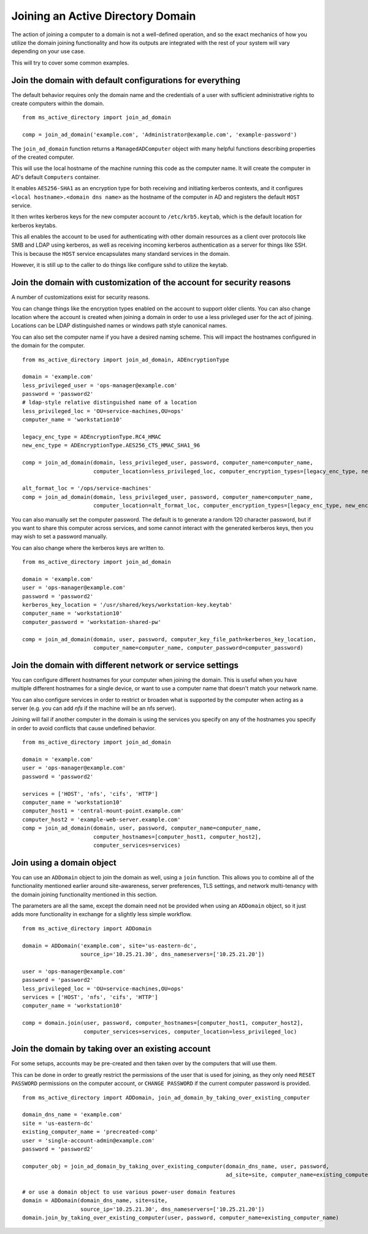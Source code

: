 Joining an Active Directory Domain
##################################

The action of joining a computer to a domain is not a well-defined operation,
and so the exact mechanics of how you utilize the domain joining functionality
and how its outputs are integrated with the rest of your system will vary depending on
your use case.

This will try to cover some common examples.

Join the domain with default configurations for everything
------------------------------------------------------------
The default behavior requires only the domain name and the credentials of a user with
sufficient administrative rights to create computers within the domain.
::

    from ms_active_directory import join_ad_domain

    comp = join_ad_domain('example.com', 'Administrator@example.com', 'example-password')

The ``join_ad_domain`` function returns a ``ManagedADComputer`` object with many helpful functions
describing properties of the created computer.

This will use the local hostname of the machine running this code as the computer name.
It will create the computer in AD's default ``Computers`` container.

It enables ``AES256-SHA1`` as an encryption type for both receiving and initiating kerberos
contexts, and it configures ``<local hostname>.<domain dns name>`` as the hostname of the
computer in AD and registers the default ``HOST`` service.

It then writes kerberos keys for the new computer account to ``/etc/krb5.keytab``, which is
the default location for kerberos keytabs.

This all enables the account to be used for authenticating with other domain resources as a client
over protocols like SMB and LDAP using kerberos, as well as receiving incoming kerberos authentication
as a server for things like SSH. This is because the ``HOST`` service encapsulates many standard services
in the domain.

However, it is still up to the caller to do things like configure sshd to utilize the keytab.

Join the domain with customization of the account for security reasons
------------------------------------------------------------------------

A number of customizations exist for security reasons.

You can change things like the encryption types enabled on the account to support older clients.
You can also change location where the account is created when joining a domain in order to use
a less privileged user for the act of joining. Locations can be LDAP distinguished names or windows
path style canonical names.

You can also set the computer name if you have a desired naming scheme. This will impact the hostnames
configured in the domain for the computer.
::

    from ms_active_directory import join_ad_domain, ADEncryptionType

    domain = 'example.com'
    less_privileged_user = 'ops-manager@example.com'
    password = 'password2'
    # ldap-style relative distinguished name of a location
    less_privileged_loc = 'OU=service-machines,OU=ops'
    computer_name = 'workstation10'

    legacy_enc_type = ADEncryptionType.RC4_HMAC
    new_enc_type = ADEncryptionType.AES256_CTS_HMAC_SHA1_96

    comp = join_ad_domain(domain, less_privileged_user, password, computer_name=computer_name,
                          computer_location=less_privileged_loc, computer_encryption_types=[legacy_enc_type, new_enc_type])

    alt_format_loc = '/ops/service-machines'
    comp = join_ad_domain(domain, less_privileged_user, password, computer_name=computer_name,
                          computer_location=alt_format_loc, computer_encryption_types=[legacy_enc_type, new_enc_type])



You can also manually set the computer password. The default is to generate a random 120
character password, but if you want to share this computer across services, and some cannot
interact with the generated kerberos keys, then you may wish to set a password manually.

You can also change where the kerberos keys are written to.
::

    from ms_active_directory import join_ad_domain

    domain = 'example.com'
    user = 'ops-manager@example.com'
    password = 'password2'
    kerberos_key_location = '/usr/shared/keys/workstation-key.keytab'
    computer_name = 'workstation10'
    computer_password = 'workstation-shared-pw'

    comp = join_ad_domain(domain, user, password, computer_key_file_path=kerberos_key_location,
                          computer_name=computer_name, computer_password=computer_password)


Join the domain with different network or service settings
--------------------------------------------------------------
You can configure different hostnames for your computer when joining the
domain. This is useful when you have multiple different hostnames for
a single device, or want to use a computer name that doesn't match your
network name.

You can also configure services in order to restrict or broaden what is
supported by the computer when acting as a server (e.g. you can add `nfs`
if the machine will be an nfs server).

Joining will fail if another computer in the domain is using the services
you specify on any of the hostnames you specify in order to avoid conflicts
that cause undefined behavior.
::

    from ms_active_directory import join_ad_domain

    domain = 'example.com'
    user = 'ops-manager@example.com'
    password = 'password2'

    services = ['HOST', 'nfs', 'cifs', 'HTTP']
    computer_name = 'workstation10'
    computer_host1 = 'central-mount-point.example.com'
    computer_host2 = 'example-web-server.example.com'
    comp = join_ad_domain(domain, user, password, computer_name=computer_name,
                          computer_hostnames=[computer_host1, computer_host2],
                          computer_services=services)



Join using a domain object
-----------------------------
You can use an ``ADDomain`` object to join the domain as well, using a ``join`` function.
This allows you to combine all of the functionality mentioned earlier around site-awareness,
server preferences, TLS settings, and network multi-tenancy with the domain joining
functionality mentioned in this section.

The parameters are all the same, except the domain need not be provided when using an
``ADDomain`` object, so it just adds more functionality in exchange for a slightly less simple
workflow.

::

    from ms_active_directory import ADDomain

    domain = ADDomain('example.com', site='us-eastern-dc',
                      source_ip='10.25.21.30', dns_nameservers=['10.25.21.20'])

    user = 'ops-manager@example.com'
    password = 'password2'
    less_privileged_loc = 'OU=service-machines,OU=ops'
    services = ['HOST', 'nfs', 'cifs', 'HTTP']
    computer_name = 'workstation10'

    comp = domain.join(user, password, computer_hostnames=[computer_host1, computer_host2],
                       computer_services=services, computer_location=less_privileged_loc)


Join the domain by taking over an existing account
----------------------------------------------------
For some setups, accounts may be pre-created and then taken over by the computers that will use them.

This can be done in order to greatly restrict the permissions of the user that is used for joining,
as they only need ``RESET PASSWORD`` permissions on the computer account, or ``CHANGE PASSWORD`` if
the current computer password is provided.
::

    from ms_active_directory import ADDomain, join_ad_domain_by_taking_over_existing_computer

    domain_dns_name = 'example.com'
    site = 'us-eastern-dc'
    existing_computer_name = 'precreated-comp'
    user = 'single-account-admin@example.com'
    password = 'password2'

    computer_obj = join_ad_domain_by_taking_over_existing_computer(domain_dns_name, user, password,
                                                                   ad_site=site, computer_name=existing_computer_name)

    # or use a domain object to use various power-user domain features
    domain = ADDomain(domain_dns_name, site=site,
                      source_ip='10.25.21.30', dns_nameservers=['10.25.21.20'])
    domain.join_by_taking_over_existing_computer(user, password, computer_name=existing_computer_name)

